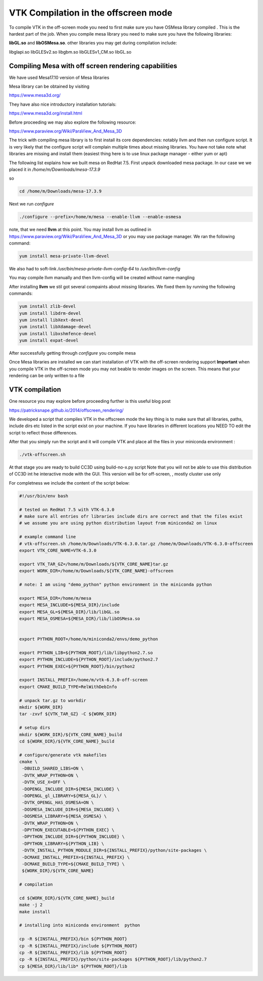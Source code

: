 VTK Compilation in the offscreen mode
=====================================

To compile VTK in the off-screen mode you need to first make sure you have OSMesa library compiled
. This is the hardest part of the job. When you compile mesa library you need to
make sure you have the following libraries:

**libGL.so** and **libOSMesa.so**. other libraries you may get during compilation
include:

libglapi.so      libGLESv2.so
libgbm.so  libGLESv1_CM.so  libGL.so


Compiling Mesa with off screen rendering capabilities
-----------------------------------------------------

We have used Mesa17.10 version of Mesa libraries

Mesa library can be obtained by visiting

https://www.mesa3d.org/

They have also nice introductory installation tutorials:

https://www.mesa3d.org/install.html

Before proceeding we may also explore the following resource:

https://www.paraview.org/Wiki/ParaView_And_Mesa_3D

The trick with compiling mesa library is to first install its core dependencies:
notably llvm and then run configure script. It is very likely that the configure script
will complain multiple times about missing libraries. You have not take note what libraries are
missing and install them (easiest thing here is to use linux package manager - either yum or apt)

The following list explains how we built mesa on RedHat 7.5. First unpack
downloaded mesa package. In our case we we placed it in */home/m/Downloads/mesa-17.3.9*

so

.. code-block:: console

    cd /home/m/Downloads/mesa-17.3.9

Next we run *configure*


.. code-block:: console

    ./configure --prefix=/home/m/mesa --enable-llvm --enable-osmesa

note, that we need **llvm** at this point. You may install llvm as outlined in
https://www.paraview.org/Wiki/ParaView_And_Mesa_3D or you may
use package manager. We ran the following command:

.. code-block:: console

    yum install mesa-private-llvm-devel

We also had to soft-link */usr/bin/mesa-private-llvm-config-64* to */usr/bin/llvm-config*

You may compile llvm manually and then llvm-config will be created without name-mangling

After installing **llvm** we stil got several compaints about missing libraries. We fixed them
by running the following commands:

.. code-block:: console

    yum install zlib-devel
    yum install libdrm-devel
    yum install libXext-devel
    yum install libXdamage-devel
    yum install libxshmfence-devel
    yum install expat-devel

After successfully getting through *configure* you compile mesa

.. code-block:: console
    make -j 2
    make install

Once Mesa libraries are installed we can start installation of VTK with the off-screen rendering support
**Important** when you compile VTK in the off-screen mode you may not beable
to render images on the screen. This means that your rendering can be only written to a file


VTK compilation
---------------

One resource you may explore before proceeding further is this useful blog post

https://patricksnape.github.io/2014/offscreen_rendering/


We developed a script that compiles VTK in the offscreen mode the key thing is to
make sure that all libraries, paths, include dirs etc listed in the script exist on your
machine. If you have libraries in different locations you NEED TO edit the script
to reflect those differences.

After that you simply run the script and it will compile VTK and place all the files
in your miniconda environment :

.. code-block:: console

    ./vtk-offscreen.sh

At that stage you are ready to build CC3D using build-no-x.py script
Note that you will not be able to use this distribution of CC3D int he
interactive mode with the GUI. This version will be for off-screen, , mostly cluster
use only


For completness we include the content of the script below:

.. code-block:: bash

    #!/usr/bin/env bash

    # tested on RedHat 7.5 with VTK-6.3.0
    # make sure all entries ofr libraries include dirs are correct and that the files exist
    # we assume you are using python distribution layout from miniconda2 on linux

    # example command line
    # vtk-offscreen.sh /home/m/Downloads/VTK-6.3.0.tar.gz /home/m/Downloads/VTK-6.3.0-offscreen
    export VTK_CORE_NAME=VTK-6.3.0

    export VTK_TAR_GZ=/home/m/Downloads/${VTK_CORE_NAME}tar.gz
    export WORK_DIR=/home/m/Downloads/${VTK_CORE_NAME}-offscreen

    # note: I am using "demo_python" python environment in the miniconda python

    export MESA_DIR=/home/m/mesa
    export MESA_INCLUDE=${MESA_DIR}/include
    export MESA_GL=${MESA_DIR}/lib/libGL.so
    export MESA_OSMESA=${MESA_DIR}/lib/libOSMesa.so


    export PYTHON_ROOT=/home/m/miniconda2/envs/demo_python

    export PYTHON_LIB=${PYTHON_ROOT}/lib/libpython2.7.so
    export PYTHON_INCLUDE=${PYTHON_ROOT}/include/python2.7
    export PYTHON_EXEC=${PYTHON_ROOT}/bin/python2

    export INSTALL_PREFIX=/home/m/vtk-6.3.0-off-screen
    export CMAKE_BUILD_TYPE=RelWithDebInfo

    # unpack tar.gz to workdir
    mkdir ${WORK_DIR}
    tar -zxvf ${VTK_TAR_GZ} -C ${WORK_DIR}

    # setup dirs
    mkdir ${WORK_DIR}/${VTK_CORE_NAME}_build
    cd ${WORK_DIR}/${VTK_CORE_NAME}_build

    # configure/generate vtk makefiles
    cmake \
     -DBUILD_SHARED_LIBS=ON \
     -DVTK_WRAP_PYTHON=ON \
     -DVTK_USE_X=OFF \
     -DOPENGL_INCLUDE_DIR=${MESA_INCLUDE} \
     -DOPENGL_gl_LIBRARY=${MESA_GL}/ \
     -DVTK_OPENGL_HAS_OSMESA=ON \
     -DOSMESA_INCLUDE_DIR=${MESA_INCLUDE} \
     -DOSMESA_LIBRARY=${MESA_OSMESA} \
     -DVTK_WRAP_PYTHON=ON \
     -DPYTHON_EXECUTABLE=${PYTHON_EXEC} \
     -DPYTHON_INCLUDE_DIR=${PYTHON_INCLUDE} \
     -DPYTHON_LIBRARY=${PYTHON_LIB} \
     -DVTK_INSTALL_PYTHON_MODULE_DIR=${INSTALL_PREFIX}/python/site-packages \
     -DCMAKE_INSTALL_PREFIX=${INSTALL_PREFIX} \
     -DCMAKE_BUILD_TYPE=${CMAKE_BUILD_TYPE} \
     ${WORK_DIR}/${VTK_CORE_NAME}

    # compilation

    cd ${WORK_DIR}/${VTK_CORE_NAME}_build
    make -j 2
    make install

    # installing into miniconda environment  python

    cp -R ${INSTALL_PREFIX}/bin ${PYTHON_ROOT}
    cp -R ${INSTALL_PREFIX}/include ${PYTHON_ROOT}
    cp -R ${INSTALL_PREFIX}/lib ${PYTHON_ROOT}
    cp -R ${INSTALL_PREFIX}/python/site-packages ${PYTHON_ROOT}/lib/python2.7
    cp ${MESA_DIR}/lib/lib* ${PYTHON_ROOT}/lib



